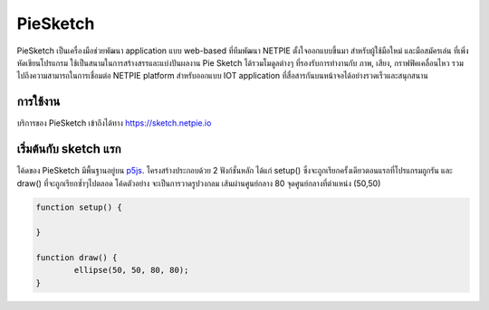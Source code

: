 .. netpie documentation master file, created by
   sphinx-quickstart on Thu Sep 21 15:31:21 2017.
   You can adapt this file completely to your liking, but it should at least
   contain the root `toctree` directive.

PieSketch
=========

PieSketch เป็นเครื่องมือช่วยพัฒนา application แบบ web-based ที่ทีมพัฒนา NETPIE ตั้งใจออกแบบขึ้นมา สำหรับผู้ใช้มือใหม่ และมือสมัครเล่น ที่เพิ่งหัดเขียนโปรแกรม ใช้เป็นสนามในการสร้างสรรและแบ่งปันผลงาน Pie Sketch ได้รวมโมดูลต่างๆ ที่รองรับการทำงานกับ ภาพ, เสียง, กราฟฟิคเคลื่อนไหว รวมไปถึงความสามารถในการเชื่อมต่อ NETPIE platform สำหรับออกแบบ IOT application ที่สื่อสารกันบนหน้าจอได้อย่างรวดเร็วและสนุกสนาน

การใช้งาน
--------
บริการของ PieSketch เข้าถึงได้ทาง https://sketch.netpie.io

.. image:: _static/screenshot-01.png

เริ่มต้นกับ sketch แรก
--------------------

โค้ดของ PieSketch มีพื้นฐานอยู่บน `p5js <https://p5js.org>`_. โครงสร้างประกอบด้วย 2 ฟังก์ชั่นหลัก ได้แก่ setup() ซึ่งจะถูกเรียกครั้งเดียวตอนแรกที่โปรแกรมถูกรัน และ draw() ที่จะถูกเรียกซ้ำๆไปตลอด โค้ดตัวอย่าง จะเป็นการวาดรูปวงกลม เส้นผ่านศูนย์กลาง 80 จุดศูนย์กลางที่ตำแหน่ง (50,50)

.. code-block:: javascript

	function setup() {

	}

	function draw() {
		ellipse(50, 50, 80, 80);
	}


.. raw:: html

	<iframe src="https://sketch.netpie.io" style="width: 100%; height: 300px;" frameBorder="0"></iframe>